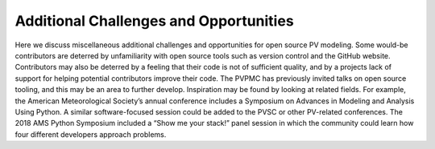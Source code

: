 .. _challengesopportunities:

Additional Challenges and Opportunities
=======================================

Here we discuss miscellaneous additional challenges and opportunities for open source PV modeling. Some would-be contributors are deterred by unfamiliarity with open source tools such as version control and the GitHub website. Contributors may also be deterred by a feeling that their code is not of sufficient quality, and by a projects lack of support for helping potential contributors improve their code. The PVPMC has previously invited talks on open source tooling, and this may be an area to further develop. Inspiration may be found by looking at related fields. For example, the American Meteorological Society’s annual conference includes a Symposium on Advances in Modeling and Analysis Using Python. A similar software-focused session could be added to the PVSC or other PV-related conferences. The 2018 AMS Python Symposium included a “Show me your stack!” panel session in which the community could learn how four different developers approach problems.
